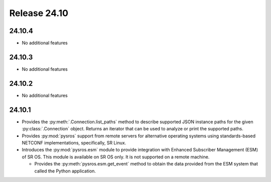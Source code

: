 Release 24.10
*************

24.10.4
#######

* No additional features

.. Reviewed by PLM 20250321
.. Reviewed by TechComms 20250321


24.10.3
#######

* No additional features

.. Reviewed by PLM 20250121
.. Reviewed by TechComms 20250124

24.10.2
#######

* No additional features

.. Reviewed by PLM 20241127
.. Reviewed by TechComms 20241128

24.10.1
#######

* Provides the :py:meth:`.Connection.list_paths` method to describe supported JSON instance
  paths for the given :py:class:`.Connection` object.  Returns an iterator that can be used
  to analyze or print the supported paths.
* Provides :py:mod:`pysros` support from remote servers for alternative operating systems 
  using standards-based NETCONF implementations, specifically, SR Linux.
* Introduces the :py:mod:`pysros.esm` module to provide integration with Enhanced Subscriber
  Management (ESM) of SR OS.  This module is available on SR OS only.  It is not supported
  on a remote machine.
  
  * Provides the :py:meth:`pysros.esm.get_event` method to obtain the data provided from the ESM
    system that called the Python application.

.. Reviewed by PLM 20240828
.. Reviewed by TechComms 20240927

